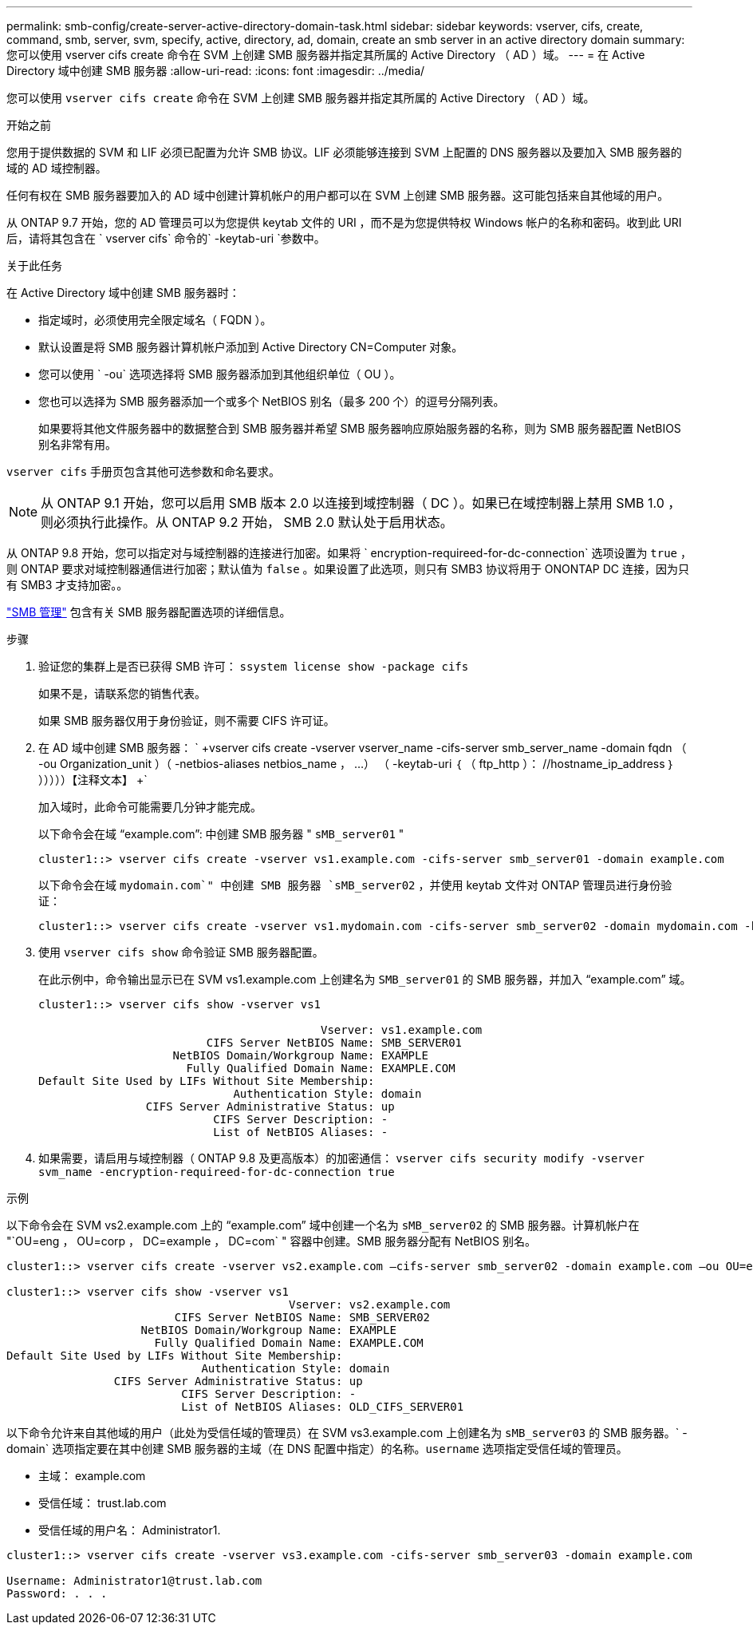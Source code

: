 ---
permalink: smb-config/create-server-active-directory-domain-task.html 
sidebar: sidebar 
keywords: vserver, cifs, create, command, smb, server, svm, specify, active, directory, ad, domain, create an smb server in an active directory domain 
summary: 您可以使用 vserver cifs create 命令在 SVM 上创建 SMB 服务器并指定其所属的 Active Directory （ AD ）域。 
---
= 在 Active Directory 域中创建 SMB 服务器
:allow-uri-read: 
:icons: font
:imagesdir: ../media/


[role="lead"]
您可以使用 `vserver cifs create` 命令在 SVM 上创建 SMB 服务器并指定其所属的 Active Directory （ AD ）域。

.开始之前
您用于提供数据的 SVM 和 LIF 必须已配置为允许 SMB 协议。LIF 必须能够连接到 SVM 上配置的 DNS 服务器以及要加入 SMB 服务器的域的 AD 域控制器。

任何有权在 SMB 服务器要加入的 AD 域中创建计算机帐户的用户都可以在 SVM 上创建 SMB 服务器。这可能包括来自其他域的用户。

从 ONTAP 9.7 开始，您的 AD 管理员可以为您提供 keytab 文件的 URI ，而不是为您提供特权 Windows 帐户的名称和密码。收到此 URI 后，请将其包含在 ` vserver cifs` 命令的` -keytab-uri `参数中。

.关于此任务
在 Active Directory 域中创建 SMB 服务器时：

* 指定域时，必须使用完全限定域名（ FQDN ）。
* 默认设置是将 SMB 服务器计算机帐户添加到 Active Directory CN=Computer 对象。
* 您可以使用 ` -ou` 选项选择将 SMB 服务器添加到其他组织单位（ OU ）。
* 您也可以选择为 SMB 服务器添加一个或多个 NetBIOS 别名（最多 200 个）的逗号分隔列表。
+
如果要将其他文件服务器中的数据整合到 SMB 服务器并希望 SMB 服务器响应原始服务器的名称，则为 SMB 服务器配置 NetBIOS 别名非常有用。



`vserver cifs` 手册页包含其他可选参数和命名要求。

[NOTE]
====
从 ONTAP 9.1 开始，您可以启用 SMB 版本 2.0 以连接到域控制器（ DC ）。如果已在域控制器上禁用 SMB 1.0 ，则必须执行此操作。从 ONTAP 9.2 开始， SMB 2.0 默认处于启用状态。

====
从 ONTAP 9.8 开始，您可以指定对与域控制器的连接进行加密。如果将 ` encryption-requireed-for-dc-connection` 选项设置为 `true` ，则 ONTAP 要求对域控制器通信进行加密；默认值为 `false` 。如果设置了此选项，则只有 SMB3 协议将用于 ONONTAP DC 连接，因为只有 SMB3 才支持加密。。

link:../smb-admin/index.html["SMB 管理"] 包含有关 SMB 服务器配置选项的详细信息。

.步骤
. 验证您的集群上是否已获得 SMB 许可： `ssystem license show -package cifs`
+
如果不是，请联系您的销售代表。

+
如果 SMB 服务器仅用于身份验证，则不需要 CIFS 许可证。

. 在 AD 域中创建 SMB 服务器： ` +vserver cifs create -vserver vserver_name -cifs-server smb_server_name -domain fqdn （ -ou Organization_unit ）（ -netbios-aliases netbios_name ， ...） （ -keytab-uri ｛ （ ftp_http ）： //hostname_ip_address ｝ ）））））【注释文本】 +`
+
加入域时，此命令可能需要几分钟才能完成。

+
以下命令会在域 "`example.com`": 中创建 SMB 服务器 " `sMB_server01` "

+
[listing]
----
cluster1::> vserver cifs create -vserver vs1.example.com -cifs-server smb_server01 -domain example.com
----
+
以下命令会在域 `mydomain.com`" 中创建 SMB 服务器 `sMB_server02` ，并使用 keytab 文件对 ONTAP 管理员进行身份验证：

+
[listing]
----
cluster1::> vserver cifs create -vserver vs1.mydomain.com -cifs-server smb_server02 -domain mydomain.com -keytab-uri http://admin.mydomain.com/ontap1.keytab
----
. 使用 `vserver cifs show` 命令验证 SMB 服务器配置。
+
在此示例中，命令输出显示已在 SVM vs1.example.com 上创建名为 `SMB_server01` 的 SMB 服务器，并加入 "`example.com`" 域。

+
[listing]
----
cluster1::> vserver cifs show -vserver vs1

                                          Vserver: vs1.example.com
                         CIFS Server NetBIOS Name: SMB_SERVER01
                    NetBIOS Domain/Workgroup Name: EXAMPLE
                      Fully Qualified Domain Name: EXAMPLE.COM
Default Site Used by LIFs Without Site Membership:
                             Authentication Style: domain
                CIFS Server Administrative Status: up
                          CIFS Server Description: -
                          List of NetBIOS Aliases: -
----
. 如果需要，请启用与域控制器（ ONTAP 9.8 及更高版本）的加密通信： `vserver cifs security modify -vserver svm_name -encryption-requireed-for-dc-connection true`


.示例
以下命令会在 SVM vs2.example.com 上的 "`example.com`" 域中创建一个名为 `sMB_server02` 的 SMB 服务器。计算机帐户在 "`OU=eng ， OU=corp ， DC=example ， DC=com` " 容器中创建。SMB 服务器分配有 NetBIOS 别名。

[listing]
----
cluster1::> vserver cifs create -vserver vs2.example.com –cifs-server smb_server02 -domain example.com –ou OU=eng,OU=corp -netbios-aliases old_cifs_server01

cluster1::> vserver cifs show -vserver vs1
                                          Vserver: vs2.example.com
                         CIFS Server NetBIOS Name: SMB_SERVER02
                    NetBIOS Domain/Workgroup Name: EXAMPLE
                      Fully Qualified Domain Name: EXAMPLE.COM
Default Site Used by LIFs Without Site Membership:
                             Authentication Style: domain
                CIFS Server Administrative Status: up
                          CIFS Server Description: -
                          List of NetBIOS Aliases: OLD_CIFS_SERVER01
----
以下命令允许来自其他域的用户（此处为受信任域的管理员）在 SVM vs3.example.com 上创建名为 `sMB_server03` 的 SMB 服务器。` -domain` 选项指定要在其中创建 SMB 服务器的主域（在 DNS 配置中指定）的名称。`username` 选项指定受信任域的管理员。

* 主域： example.com
* 受信任域： trust.lab.com
* 受信任域的用户名： Administrator1.


[listing]
----
cluster1::> vserver cifs create -vserver vs3.example.com -cifs-server smb_server03 -domain example.com

Username: Administrator1@trust.lab.com
Password: . . .
----